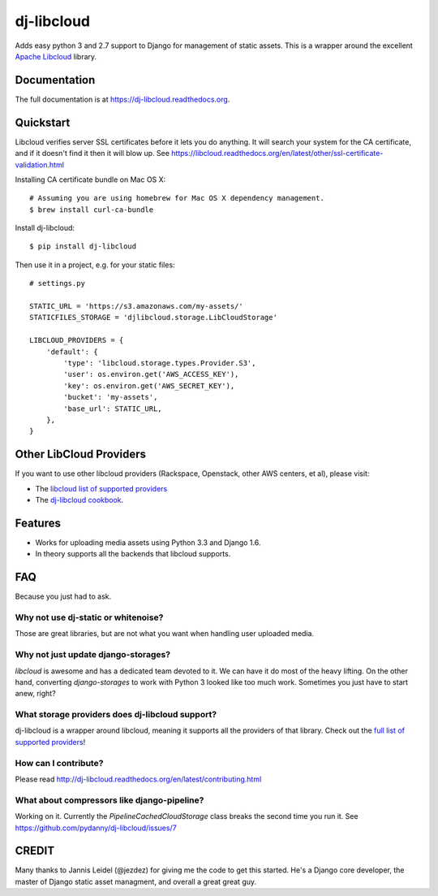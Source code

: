 =============================
dj-libcloud
=============================

.. image:: https://badge.fury.io/py/dj-libcloud.png
    :target: https://badge.fury.io/py/dj-libcloud

Adds easy python 3 and 2.7 support to Django for management of static assets. This is a wrapper around the excellent `Apache Libcloud`_ library.

.. _`Apache Libcloud`: https://libcloud.apache.org/

Documentation
-------------

The full documentation is at https://dj-libcloud.readthedocs.org.


Quickstart
------------------------

Libcloud verifies server SSL certificates before it lets you do anything. It will search your system for the CA certificate, and if it doesn't find it then it will blow up. See https://libcloud.readthedocs.org/en/latest/other/ssl-certificate-validation.html

Installing CA certificate bundle on Mac OS X::

    # Assuming you are using homebrew for Mac OS X dependency management.
    $ brew install curl-ca-bundle

Install dj-libcloud::

    $ pip install dj-libcloud

Then use it in a project, e.g. for your static files::

    # settings.py

    STATIC_URL = 'https://s3.amazonaws.com/my-assets/'
    STATICFILES_STORAGE = 'djlibcloud.storage.LibCloudStorage'

    LIBCLOUD_PROVIDERS = {
        'default': {
            'type': 'libcloud.storage.types.Provider.S3',
            'user': os.environ.get('AWS_ACCESS_KEY'),
            'key': os.environ.get('AWS_SECRET_KEY'),
            'bucket': 'my-assets',
            'base_url': STATIC_URL,
        },
    }

Other LibCloud Providers
------------------------

If you want to use other libcloud providers (Rackspace, Openstack, other AWS centers, et al), please visit:

* The `libcloud list of supported providers`_
* The `dj-libcloud cookbook`_.

.. _`libcloud list of supported providers`: https://libcloud.readthedocs.org/en/latest/storage/supported_providers.html
.. _`dj-libcloud cookbook`: http://dj-libcloud.readthedocs.org/en/latest/cookbook.html

Features
--------

* Works for uploading media assets using Python 3.3 and Django 1.6.
* In theory supports all the backends that libcloud supports.

FAQ
-----

Because you just had to ask.

Why not use dj-static or whitenoise?
++++++++++++++++++++++++++++++++++++++++++++++++++++++

Those are great libraries, but are not what you want when handling user uploaded media.

Why not just update django-storages?
++++++++++++++++++++++++++++++++++++++++++++++++++++++

`libcloud` is awesome and has a dedicated team devoted to it. We can have it do most of the heavy lifting. On the other hand, converting `django-storages` to work with Python 3 looked like too much work. Sometimes you just have to start anew, right?

What storage providers does dj-libcloud support?
+++++++++++++++++++++++++++++++++++++++++++++++++++++++++++

dj-libcloud is a wrapper around libcloud, meaning it supports all the providers of that library. Check out the `full list of supported providers`_!

.. _`full list of supported providers`: https://libcloud.readthedocs.org/en/latest/storage/supported_providers.html



How can I contribute?
++++++++++++++++++++++++++++++++++++

Please read http://dj-libcloud.readthedocs.org/en/latest/contributing.html

What about compressors like django-pipeline?
++++++++++++++++++++++++++++++++++++++++++++++++++++++

Working on it. Currently the `PipelineCachedCloudStorage` class breaks the second time you run it. See https://github.com/pydanny/dj-libcloud/issues/7

CREDIT
------

Many thanks to Jannis Leidel (@jezdez) for giving me the code to get this started. He's a Django core developer, the master of Django static asset managment, and overall a great great guy.
